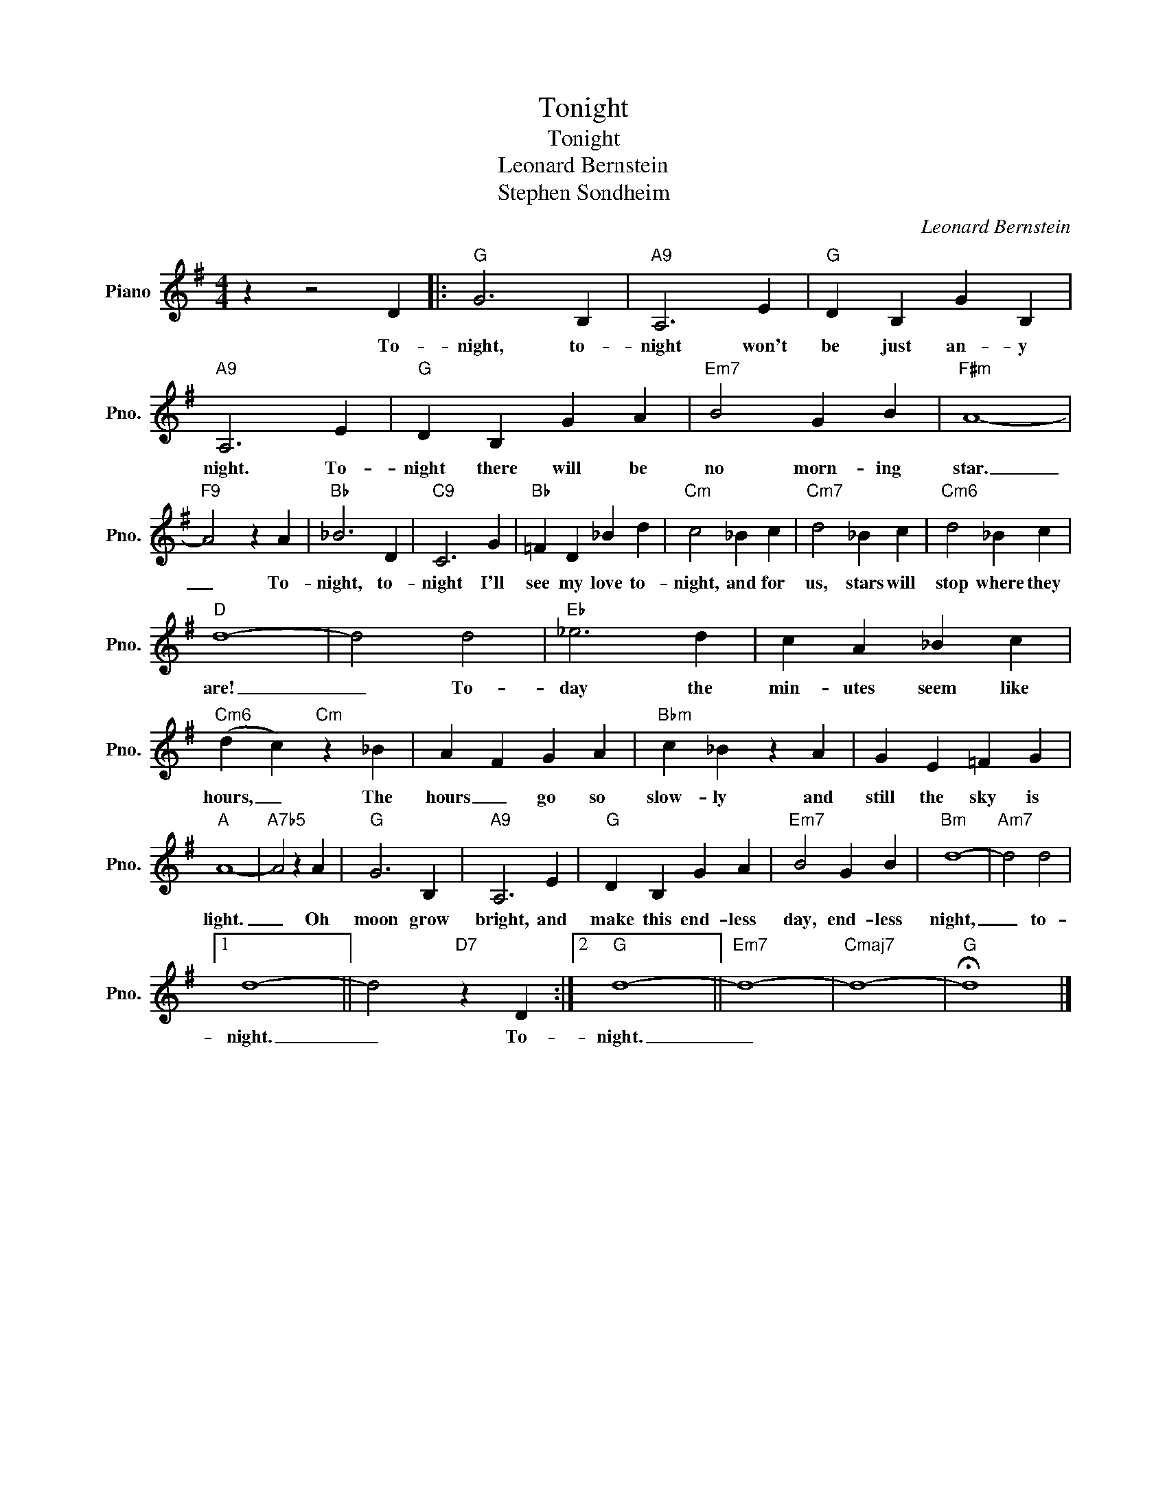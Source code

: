 X:1
T:Tonight
T:Tonight
T:Leonard Bernstein
T:Stephen Sondheim
C:Leonard Bernstein
Z:All Rights Reserved
L:1/4
M:4/4
K:G
V:1 treble nm="Piano" snm="Pno."
%%MIDI program 0
V:1
 z z2 D |:"G" G3 B, |"A9" A,3 E |"G" D B, G B, |"A9" A,3 E |"G" D B, G A |"Em7" B2 G B |"F#m" A4- | %8
w: To-|night, to-|night won't|be just an- y|night. To-|night there will be|no morn- ing|star.|
"F9" A2 z A |"Bb" _B3 D |"C9" C3 G |"Bb" =F D _B d |"Cm" c2 _B c |"Cm7" d2 _B c |"Cm6" d2 _B c | %15
w: _ To-|night, to-|night I'll|see my love to-|night, and for|us, stars will|stop where they|
"D" d4- | d2 d2 |"Eb" _e3 d | c A _B c |"Cm6" (d c)"Cm" z _B | A F G A |"Bbm" c _B z A | G E =F G | %23
w: are!|_ To-|day the|min- utes seem like|hours, _ The|hours _ go so|slow- ly and|still the sky is|
"A" A4- |"A7b5" A2 z A |"G" G3 B, |"A9" A,3 E |"G" D B, G A |"Em7" B2 G B |"Bm" d4- |"Am7" d2 d2 |1 %31
w: light.|_ Oh|moon grow|bright, and|make this end- less|day, end- less|night,|_ to-|
 d4- || d2"D7" z D :|2"G" d4- ||"Em7" d4- |"Cmaj7" d4- |"G" !fermata!d4 |] %37
w: night.|_ To-|night.|_|||

